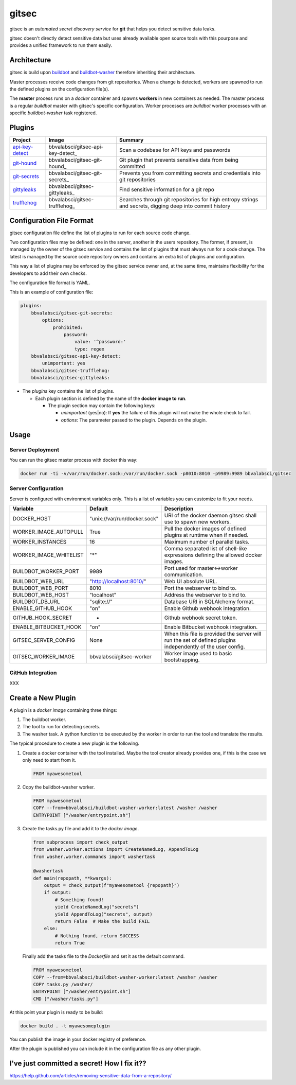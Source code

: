 gitsec
======

gitsec is an *automated secret discovery service* for **git** that helps you
detect sensitive data leaks.

gitsec doesn't directly detect sensitive data but uses already available open
source tools with this pourpose and provides a unified framework to run them
easily.

.. image:: https://raw.githubusercontent.com/BBVA/gitsec/develop/docs/_static/logo-small.png
    :target: http://gitsec.readthedocs.org/


Architecture
------------

gitsec is build upon buildbot_ and buildbot-washer_ therefore inheriting their
architecture.

Master processes receive code changes from git repositories.
When a change is detected, workers are spawned to run the defined plugins on
the configuration file(s).

The **master** process runs on a *docker* container and spawns **workers** in
new containers as needed. The master process is a regular *buildbot* master
with gitsec's specific configuration. Worker processes are *buildbot* worker
processes with an specific *buildbot-washer* task registered.


Plugins
-------

=============== ================================= ===========================================
Project         Image                             Summary
=============== ================================= ===========================================
api-key-detect_ bbvalabsci/gitsec-api-key-detect_ Scan a codebase for API keys and passwords
git-hound_      bbvalabsci/gitsec-git-hound_      Git plugin that prevents sensitive data
                                                  from being committed
git-secrets_    bbvalabsci/gitsec-git-secrets_    Prevents you from committing secrets and
                                                  credentials into git repositories
gittyleaks_     bbvalabsci/gitsec-gittyleaks_     Find sensitive information for a git repo
trufflehog_     bbvalabsci/gitsec-trufflehog_     Searches through git repositories for
                                                  high entropy strings and secrets, digging
                                                  deep into commit history
=============== ================================= ===========================================


Configuration File Format
-------------------------

gitsec configuration file define the list of plugins to run for each source
code change.

Two configuration files may be defined: one in the server, another in the users
repository. The former, if present, is managed by the owner of the gitsec
service and contains the list of plugins that must always run for a code
change. The latest is managed by the source code repository owners and contains
an extra list of plugins and configuration.

This way a list of plugins may be enforced by the gitsec service owner and, at
the same time, maintains flexibility for the developers to add their own checks.

The configuration file format is YAML.

This is an example of configuration file:


.. code-block:: yaml

    plugins:
        bbvalabsci/gitsec-git-secrets:
            options:
                prohibited:
                    password:
                        value: '^password:'
                        type: regex
        bbvalabsci/gitsec-api-key-detect:
            unimportant: yes
        bbvalabsci/gitsec-trufflehog:
        bbvalabsci/gitsec-gittyleaks:


- The *plugins* key contains the list of plugins.

  - Each plugin section is defined by the name of the **docker image to run**.

    - The plugin section may contain the following keys:

      - *unimportant* (yes|no): If **yes** the failure of this plugin will not
        make the whole check to fail.

      - *options*: The parameter passed to the plugin. Depends on the
        plugin.


Usage
-----

Server Deployment
~~~~~~~~~~~~~~~~~

You can run the gitsec master process with docker this way:

.. code-block:: bash

   docker run -ti -v/var/run/docker.sock:/var/run/docker.sock -p8010:8010 -p9989:9989 bbvalabsci/gitsec


Server Configuration
~~~~~~~~~~~~~~~~~~~~

Server is configured with environment variables only. This is a list of
variables you can customize to fit your needs.

========================= ============================= =====================================
Variable                  Default                       Description
========================= ============================= =====================================
DOCKER_HOST               "unix://var/run/docker.sock"  URI of the docker
                                                        daemon gitsec shall use to spawn new
                                                        workers.
WORKER_IMAGE_AUTOPULL     True                          Pull the docker images
                                                        of defined plugins at runtime when
                                                        if needed.
WORKER_INSTANCES          16                            Maximum number of parallel tasks.
WORKER_IMAGE_WHITELIST    "*"                           Comma separated list of shell-like
                                                        expressions defining the allowed
                                                        docker images.
BUILDBOT_WORKER_PORT      9989                          Port used for master<->worker
                                                        communication.
BUILDBOT_WEB_URL          "http://localhost:8010/"      Web UI absolute URL.
BUILDBOT_WEB_PORT         8010                          Port the webserver to bind to.
BUILDBOT_WEB_HOST         "localhost"                   Address the webserver to bind to.
BUILDBOT_DB_URL           "sqlite://"                   Database URI in SQLAlchemy format.
ENABLE_GITHUB_HOOK        "on"                          Enable Github webhook integration.
GITHUB_HOOK_SECRET        -                             Github webhook secret token.
ENABLE_BITBUCKET_HOOK     "on"                          Enable Bitbucket webhook integration.
GITSEC_SERVER_CONFIG      None                          When this file is
                                                        provided the server will run the set
                                                        of defined plugins independently of the 
                                                        user config.
GITSEC_WORKER_IMAGE       bbvalabsci/gitsec-worker      Worker image used to basic bootstrapping.
========================= ============================= =====================================


GitHub Integration
~~~~~~~~~~~~~~~~~~

XXX


Create a New Plugin
-------------------

A plugin is a *docker image* containing three things:

#. The buildbot worker.

#. The tool to run for detecting secrets.

#. The washer task. A python function to be executed by the worker in order to
   run the tool and translate the results.

The typical procedure to create a new plugin is the following.

#. Create a docker container with the tool installed. Maybe the tool creator
   already provides one, if this is the case we only need to start from it.

   .. code-block:: dockerfile

      FROM myawesometool

#. Copy the buildbot-washer worker.

   .. code-block:: dockerfile

      FROM myawesometool
      COPY --from=bbvalabsci/buildbot-washer-worker:latest /washer /washer
      ENTRYPOINT ["/washer/entrypoint.sh"]

#. Create the tasks.py file and add it to the *docker image*.

   .. code-block:: python

      from subprocess import check_output
      from washer.worker.actions import CreateNamedLog, AppendToLog
      from washer.worker.commands import washertask
      
      @washertask
      def main(repopath, **kwargs):
          output = check_output(f"myawesometool {repopath}")
          if output:
              # Something found!
              yield CreateNamedLog("secrets")
              yield AppendToLog("secrets", output)
              return False  # Make the build FAIL
          else:
              # Nothing found, return SUCCESS
              return True


   Finally add the tasks file to the *Dockerfile* and set it as the
   default command.

   .. code-block:: dockerfile

      FROM myawesometool
      COPY --from=bbvalabsci/buildbot-washer-worker:latest /washer /washer
      COPY tasks.py /washer/
      ENTRYPOINT ["/washer/entrypoint.sh"]
      CMD ["/washer/tasks.py"]


At this point your plugin is ready to be build:

.. code-block:: bash

   docker build . -t myawesomeplugin


You can publish the image in your docker registry of preference.

After the plugin is published you can include it in the configuration file as
any other plugin.


I've just committed a secret! How I fix it??
--------------------------------------------

https://help.github.com/articles/removing-sensitive-data-from-a-repository/


.. _api-key-detect: https://github.com/daylen/api-key-detect
.. _git-hound: https://github.com/ezekg/git-hound
.. _git-secrets: https://github.com/awslabs/git-secrets
.. _gittyleaks: https://hub.docker.com/r/bbvalabsci/gitsec-gittyleaks/
.. _trufflehog: https://github.com/dxa4481/truffleHog
.. _buildbot: https://buildbot.net
.. _buildbot-washer: https://github.com/BBVA/buildbot-washer/
.. _bbvalabsci/gitsec-api-key-detect: https://hub.docker.com/r/bbvalabsci/bbvalabsci/gitsec-api-key-detect
.. _bbvalabsci/gitsec-git-hound: https://hub.docker.com/r/bbvalabsci/bbvalabsci/bbvalabsci/gitsec-git-hound
.. _bbvalabsci/gitsec-git-secrets: https://hub.docker.com/r/bbvalabsci/bbvalabsci/bbvalabsci/gitsec-git-secrets
.. _bbvalabsci/gitsec-gittyleaks: https://hub.docker.com/r/bbvalabsci/bbvalabsci/bbvalabsci/gitsec-gittyleaks
.. _bbvalabsci/gitsec-trufflehog: https://hub.docker.com/r/bbvalabsci/bbvalabsci/bbvalabsci/gitsec-trufflehog
